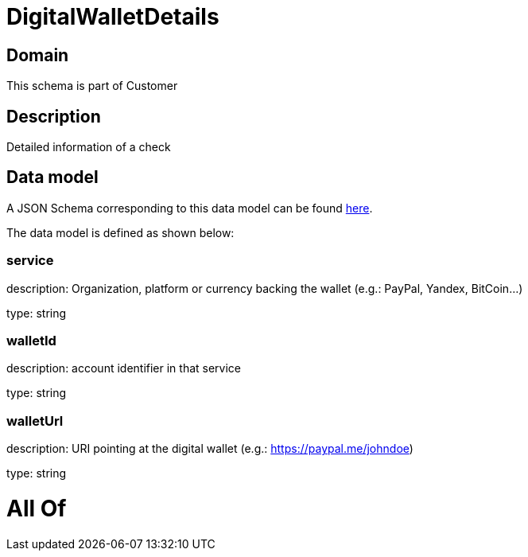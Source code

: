 = DigitalWalletDetails

[#domain]
== Domain

This schema is part of Customer

[#description]
== Description

Detailed information of a check


[#data_model]
== Data model

A JSON Schema corresponding to this data model can be found https://tmforum.org[here].

The data model is defined as shown below:


=== service
description: Organization, platform or currency backing the wallet (e.g.: PayPal, Yandex, BitCoin...)

type: string


=== walletId
description: account identifier in that service

type: string


=== walletUrl
description: URI pointing at the digital wallet (e.g.: https://paypal.me/johndoe)

type: string


= All Of 
